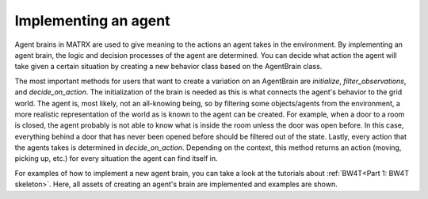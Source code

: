 .. _Implementing an agent:

===========================
Implementing an agent
===========================


Agent brains in MATRX are used to give meaning to the actions an agent takes in the environment. By implementing an
agent brain, the logic and decision processes of the agent are determined. You can decide what action the agent will take
given a certain situation by creating a new behavior class based on the AgentBrain class.

The most important methods for users that want to create a variation on an AgentBrain are *initialize*,
*filter_observations*, and *decide_on_action*. The initialization of the brain is needed as this is what connects the
agent's behavior to the grid world. The agent is, most likely, not an all-knowing being, so by filtering some objects/agents
from the environment, a more realistic representation of the world as is known to the agent can be created. For example,
when a door to a room is closed, the agent probably is not able to know what is inside the room unless the door was open
before. In this case, everything behind a door that has never been opened before should be filtered out of the state.
Lastly, every action that the agents takes is determined in *decide_on_action*. Depending on the context, this method returns
an action (moving, picking up, etc.) for every situation the agent can find itself in.

For examples of how to implement a new agent brain, you can take a look at the tutorials about :ref:`BW4T<Part 1: BW4T skeleton>`.
Here, all assets of creating an agent's brain are implemented and examples are shown.
